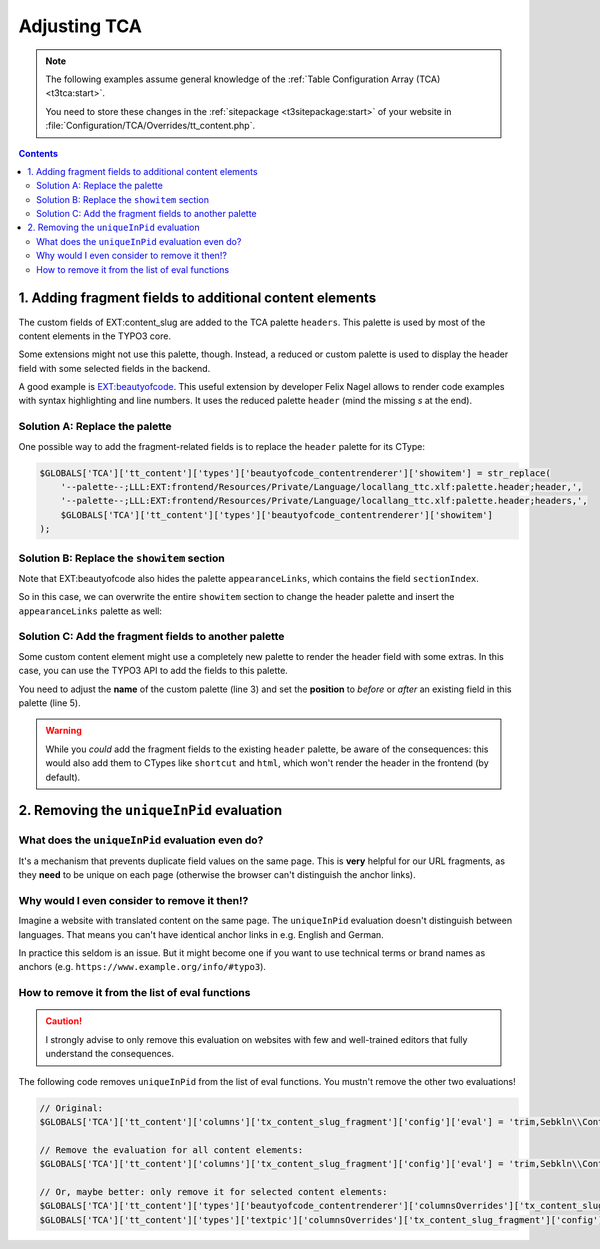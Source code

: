 ﻿.. include:: ../../Includes.txt


.. _developer-tca:

=============
Adjusting TCA
=============

.. note::

   The following examples assume general knowledge of the
   :ref:`Table Configuration Array (TCA) <t3tca:start>`.

   You need to store these changes in the :ref:`sitepackage <t3sitepackage:start>`
   of your website in :file:`Configuration/TCA/Overrides/tt_content.php`.

.. contents::
   :depth: 2


.. _tca-palette:

1. Adding fragment fields to additional content elements
========================================================

The custom fields of EXT:content_slug are added to the TCA palette ``headers``.
This palette is used by most of the content elements in the TYPO3 core.

Some extensions might not use this palette, though. Instead, a reduced or
custom palette is used to display the header field with some selected
fields in the backend.

A good example is `EXT:beautyofcode <https://extensions.typo3.org/extension/beautyofcode>`__.
This useful extension by developer Felix Nagel allows to render code examples
with syntax highlighting and line numbers.
It uses the reduced palette ``header`` (mind the missing *s* at the end).


Solution A: Replace the palette
-------------------------------

One possible way to add the fragment-related fields is to replace the ``header`` palette for its CType:

.. code-block:: php

   $GLOBALS['TCA']['tt_content']['types']['beautyofcode_contentrenderer']['showitem'] = str_replace(
       '--palette--;LLL:EXT:frontend/Resources/Private/Language/locallang_ttc.xlf:palette.header;header,',
       '--palette--;LLL:EXT:frontend/Resources/Private/Language/locallang_ttc.xlf:palette.header;headers,',
       $GLOBALS['TCA']['tt_content']['types']['beautyofcode_contentrenderer']['showitem']
   );


Solution B: Replace the ``showitem`` section
--------------------------------------------

Note that EXT:beautyofcode also hides the palette ``appearanceLinks``, which
contains the field ``sectionIndex``.

So in this case, we can overwrite the entire ``showitem`` section to change the
header palette and insert the ``appearanceLinks`` palette as well:

.. code-block:: php
   :linenos:
   :emphasize-lines: 3,9

   $GLOBALS['TCA']['tt_content']['types']['beautyofcode_contentrenderer']['showitem'] = '
       --palette--;LLL:EXT:frontend/Resources/Private/Language/locallang_ttc.xml:palette.general;general,
       --palette--;LLL:EXT:frontend/Resources/Private/Language/locallang_ttc.xlf:palette.header;headers,
       --div--;LLL:EXT:frontend/Resources/Private/Language/locallang_ttc.xlf:tabs.plugin,
           pi_flexform,
           bodytext;LLL:EXT:beautyofcode/Resources/Private/Language/locallang_db.xlf:code,
       --div--;LLL:EXT:frontend/Resources/Private/Language/locallang_ttc.xlf:tabs.appearance,
           --palette--;LLL:EXT:frontend/Resources/Private/Language/locallang_ttc.xlf:palette.frames;frames,
           --palette--;;appearanceLinks,
       --div--;LLL:EXT:frontend/Resources/Private/Language/locallang_ttc.xlf:tabs.access,
           --palette--;LLL:EXT:frontend/Resources/Private/Language/locallang_ttc.xlf:palette.visibility;visibility,
           --palette--;LLL:EXT:frontend/Resources/Private/Language/locallang_ttc.xlf:palette.access;access,
       --div--;LLL:EXT:frontend/Resources/Private/Language/locallang_ttc.xlf:tabs.extended
   ';


Solution C: Add the fragment fields to another palette
------------------------------------------------------

Some custom content element might use a completely new palette to render the
header field with some extras. In this case, you can use the TYPO3 API to
add the fields to this palette.

You need to adjust the **name** of the custom palette (line 3) and set the
**position** to *before* or *after* an existing field in this palette (line 5).

.. code-block:: php
   :linenos:
   :emphasize-lines: 3,5

   \TYPO3\CMS\Core\Utility\ExtensionManagementUtility::addFieldsToPalette(
       'tt_content', // Table for TYPO3 content elements
       'custom_palette', // The palette which should contain the fragment fields
       '--linebreak--, tx_content_slug_fragment, tx_content_slug_link', // The fields, rendered in a new line
       'after:some_field' // Position of the fragment fields
   );

.. warning::

   While you *could* add the fragment fields to the existing ``header`` palette,
   be aware of the consequences: this would also add them to CTypes like
   ``shortcut`` and ``html``, which won't render the header in the frontend
   (by default).


.. _tca-uniqueinpid:

2. Removing the ``uniqueInPid`` evaluation
==========================================

What does the ``uniqueInPid`` evaluation even do?
-------------------------------------------------

It's a mechanism that prevents duplicate field values on the same page.
This is **very** helpful for our URL fragments, as they **need** to be
unique on each page (otherwise the browser can't distinguish the anchor links).


Why would I even consider to remove it then!?
---------------------------------------------

Imagine a website with translated content on the same page.
The ``uniqueInPid`` evaluation doesn't distinguish between languages.
That means you can't have identical anchor links in e.g. English and German.

In practice this seldom is an issue. But it might become one
if you want to use technical terms or brand names as anchors
(e.g. ``https://www.example.org/info/#typo3``).


How to remove it from the list of eval functions
------------------------------------------------

.. caution::

   I strongly advise to only remove this evaluation on websites with few and
   well-trained editors that fully understand the consequences.

The following code removes ``uniqueInPid`` from the list of eval functions.
You mustn't remove the other two evaluations!

.. code-block:: php

   // Original:
   $GLOBALS['TCA']['tt_content']['columns']['tx_content_slug_fragment']['config']['eval'] = 'trim,Sebkln\\ContentSlug\\Evaluation\\FragmentEvaluation,uniqueInPid';

   // Remove the evaluation for all content elements:
   $GLOBALS['TCA']['tt_content']['columns']['tx_content_slug_fragment']['config']['eval'] = 'trim,Sebkln\\ContentSlug\\Evaluation\\FragmentEvaluation';

   // Or, maybe better: only remove it for selected content elements:
   $GLOBALS['TCA']['tt_content']['types']['beautyofcode_contentrenderer']['columnsOverrides']['tx_content_slug_fragment']['config']['eval'] = 'trim,Sebkln\\ContentSlug\\Evaluation\\FragmentEvaluation';
   $GLOBALS['TCA']['tt_content']['types']['textpic']['columnsOverrides']['tx_content_slug_fragment']['config']['eval'] = 'trim,Sebkln\\ContentSlug\\Evaluation\\FragmentEvaluation';
